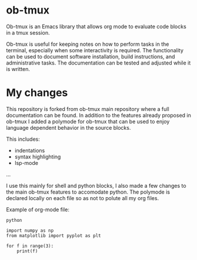 * ob-tmux
Ob-tmux is an Emacs library that allows org mode to evaluate code
blocks in a tmux session.

Ob-tmux is useful for keeping notes on how to perform tasks in the
terminal, especially when some interactivity is required. The
functionality can be used to document software installation, build
instructions, and administrative tasks. The documentation can be
tested and adjusted while it is written.

* My changes

This repository is forked from ob-tmux main repository where a full
documentation can be found. In addition to the features already 
proposed in ob-tmux I added a polymode for ob-tmux that can be used
to enjoy language dependent behavior in the source blocks.

This includes:
- indentations
- syntax highlighting
- lsp-mode
...

I use this mainly for shell and python blocks, I also made a few 
changes to the main ob-tmux features to accomodate python. The 
polymode is declared locally on each file so as not to polute all
my org files.

Example of org-mode file:

# -*- mode: org;  mode:visual-line ; mode:poly-tmux -*-

#+begin_src tmux :session sess
python
#+end_src


#+begin_src tmux :session sess :lang python
import numpy as np
from matplotlib import pyplot as plt

for f in range(3):
    print(f)

#+end_src



